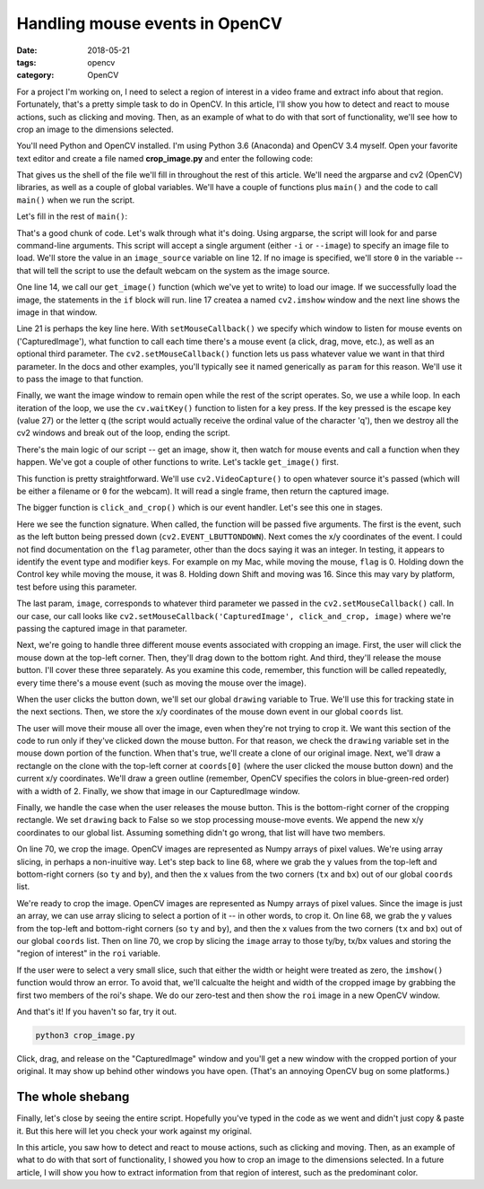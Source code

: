 Handling mouse events in OpenCV
###############################

:date: 2018-05-21
:tags: opencv
:category: OpenCV

For a project I'm working on, I need to select a region of interest in a video frame and extract info about that region. Fortunately, that's a pretty simple task to do in OpenCV. In this article, I'll show you how to detect and react to mouse actions, such as clicking and moving. Then, as an example of what to do with that sort of functionality, we'll see how to crop an image to the dimensions selected.

You'll need Python and OpenCV installed. I'm using Python 3.6 (Anaconda) and OpenCV 3.4 myself. Open your favorite text editor and create a file named **crop_image.py** and enter the following code:

.. code-block:: python
    :linenos: table

    import argparse
    import cv2

    coords = []
    drawing = False

    def main():

    def get_image(source):

    def click_and_crop(event, x, y, flag, image):

    if __name__ == "__main__":
        main()

That gives us the shell of the file we'll fill in throughout the rest of this article. We'll need the argparse and cv2 (OpenCV) libraries, as well as a couple of global variables. We'll have a couple of functions plus ``main()`` and the code to call ``main()`` when we run the script. 

Let's fill in the rest of ``main()``:

.. code-block:: python
    :linenos: table
    :linenostart: 7

    def main():
        # construct the argument parser and parse the arguments
        ap = argparse.ArgumentParser()
        ap.add_argument("-i", "--image", help="Path to the image")
        args = vars(ap.parse_args())
        image_source = args["image"] if args["image"] else 0
        # now get our image from either the file or built-in webcam
        image = get_image(image_source)
        if image is not None:
            # show the captured image in a window
            cv2.namedWindow('CapturedImage', cv2.WINDOW_NORMAL)
            cv2.imshow('CapturedImage', image)
            # specify the callback function to be called when the user
            # clicks/drags in the 'CapturedImage' window
            cv2.setMouseCallback('CapturedImage', click_and_crop, image)
            while True:
                # wait for Esc or q key and then exit
                key = cv2.waitKey(1) & 0xFF
                if key == 27 or key == ord("q"):
                    print('Image cropped at coordinates: {}'.format(coords))
                    cv2.destroyAllWindows()
                    break

That's a good chunk of code. Let's walk through what it's doing. Using argparse, the script will look for and parse command-line arguments. This script will accept a single argument (either ``-i`` or ``--image``) to specify an image file to load. We'll store the value in an ``image_source`` variable on line 12. If no image is specified, we'll store ``0`` in the variable -- that will tell the script to use the default webcam on the system as the image source.

One line 14, we call our ``get_image()`` function (which we've yet to write) to load our image. If we successfully load the image, the statements in the ``if`` block will run. line 17 createa a named ``cv2.imshow`` window and the next line shows the image in that window.

Line 21 is perhaps the key line here. With ``setMouseCallback()`` we specify which window to listen for mouse events on ('CapturedImage'), what function to call each time there's a mouse event (a click, drag, move, etc.), as well as an optional third parameter. The ``cv2.setMouseCallback()`` function lets us pass whatever value we want in that third parameter. In the docs and other examples, you'll typically see it named generically as ``param`` for this reason. We'll use it to pass the image to that function.

Finally, we want the image window to remain open while the rest of the script operates. So, we use a while loop. In each iteration of the loop, we use the ``cv.waitKey()`` function to listen for a key press. If the key pressed is the escape key (value 27) or the letter q (the script would actually receive the ordinal value of the character 'q'), then we destroy all the cv2 windows and break out of the loop, ending the script.

There's the main logic of our script -- get an image, show it, then watch for mouse events and call a function when they happen. We've got a couple of other functions to write. Let's tackle ``get_image()`` first.

.. code-block:: python
    :linenos: table
    :linenostart: 30

    def get_image(source):
        # open the camera, grab a frame, and release the camera
        cam = cv2.VideoCapture(source)
        image_captured, image = cam.read()
        cam.release()
        if (image_captured):
            return image
        return None

This function is pretty straightforward. We'll use ``cv2.VideoCapture()`` to open whatever source it's passed (which will be either a filename or ``0`` for the webcam). It will read a single frame, then return the captured image.

The bigger function is ``click_and_crop()`` which is our event handler. Let's see this one in stages.

.. code-block:: python
    :linenos: table
    :linenostart: 39

    def click_and_crop(event, x, y, flag, image):
        """
        Callback function, called by OpenCV when the user interacts
        with the window using the mouse. This function will be called
        repeatedly as the user interacts.
        """
        # get access to the two global variables we'll need
        global coords, drawing

Here we see the function signature. When called, the function will be passed five arguments. The first is the event, such as the left button being pressed down (``cv2.EVENT_LBUTTONDOWN``). Next comes the x/y coordinates of the event. I could not find documentation on the ``flag`` parameter, other than the docs saying it was an integer. In testing, it appears to identify the event type and modifier keys. For example on my Mac, while moving the mouse, ``flag`` is 0. Holding down the Control key while moving the mouse, it was 8. Holding down Shift and moving was 16. Since this may vary by platform, test before using this parameter.

The last param, ``image``, corresponds to whatever third parameter we passed in the ``cv2.setMouseCallback()`` call. In our case, our call looks like ``cv2.setMouseCallback('CapturedImage', click_and_crop, image)`` where we're passing the captured image in that parameter.

Next, we're going to handle three different mouse events associated with cropping an image. First, the user will click the mouse down at the top-left corner. Then, they'll drag down to the bottom right. And third, they'll release the mouse button. I'll cover these three separately. As you examine this code, remember, this function will be called repeatedly, every time there's a mouse event (such as moving the mouse over the image).

.. code-block:: python
    :linenos: table
    :linenostart: 47

        if event == cv2.EVENT_LBUTTONDOWN:
            # user has clicked the mouse's left button
            drawing = True
            # save those starting coordinates
            coords = [(x, y)]

When the user clicks the button down, we'll set our global ``drawing`` variable to True. We'll use this for tracking state in the next sections. Then, we store the x/y coordinates of the mouse down event in our global ``coords`` list.

.. code-block:: python
    :linenos: table
    :linenostart: 52

        elif event == cv2.EVENT_MOUSEMOVE:
            # user is moving the mouse within the window
            if drawing is True:
                # if we're in drawing mode, we'll draw a green rectangle
                # from the starting x,y coords to our current coords
                clone = image.copy()
                cv2.rectangle(clone, coords[0], (x, y), (0, 255, 0), 2)
                cv2.imshow('CapturedImage', clone)

The user will move their mouse all over the image, even when they're not trying to crop it. We want this section of the code to run only if they've clicked down the mouse button. For that reason, we check the ``drawing`` variable set in the mouse down portion of the function. When that's true, we'll create a clone of our original image. Next, we'll draw a rectangle on the clone with the top-left corner at ``coords[0]`` (where the user clicked the mouse button down) and the current x/y coordinates. We'll draw a green outline (remember, OpenCV specifies the colors in blue-green-red order) with a width of 2. Finally, we show that image in our CapturedImage window.

.. code-block:: python
    :linenos: table
    :linenostart: 60

        elif event == cv2.EVENT_LBUTTONUP:
            # user has released the mouse button, leave drawing mode
            # and crop the photo
            drawing = False
            # save our ending coordinates
            coords.append((x, y))
            if len(coords) == 2:
                # calculate the four corners of our region of interest
                ty, by, tx, bx = coords[0][1], coords[1][1], coords[0][0], coords[1][0]
                # crop the image using array slicing
                roi = image[ty:by, tx:bx]
                height, width = roi.shape[:2]
                if width > 0 and height > 0:
                    # make sure roi has height/width to prevent imshow error
                    # and show the cropped image in a new window
                    cv2.namedWindow("ROI", cv2.WINDOW_NORMAL)
                    cv2.imshow("ROI", roi)

Finally, we handle the case when the user releases the mouse button. This is the bottom-right corner of the cropping rectangle. We set ``drawing`` back to False so we stop processing mouse-move events. We append the new x/y coordinates to our global list. Assuming something didn't go wrong, that list will have two members. 

On line 70, we crop the image. OpenCV images are represented as Numpy arrays of pixel values. We're using array slicing, in perhaps a non-inuitive way. Let's step back to line 68, where we grab the y values from the top-left and bottom-right corners (so ``ty`` and ``by``), and then the x values from the two corners (``tx`` and ``bx``) out of our global ``coords`` list.

We're ready to crop the image. OpenCV images are represented as Numpy arrays of pixel values. Since the image is just an array, we can use array slicing to select a portion of it -- in other words, to crop it. On line 68, we grab the y values from the top-left and bottom-right corners (so ``ty`` and ``by``), and then the x values from the two corners (``tx`` and ``bx``) out of our global ``coords`` list. Then on line 70, we crop by slicing the ``image`` array to those ty/by, tx/bx values and storing the "region of interest" in the ``roi`` variable.

If the user were to select a very small slice, such that either the width or height were treated as zero, the ``imshow()`` function would throw an error. To avoid that, we'll calcualte the height and width of the cropped image by grabbing the first two members of the roi's shape. We do our zero-test and then show the ``roi`` image in a new OpenCV window.

And that's it! If you haven't so far, try it out. 

.. code-block:: bash

    python3 crop_image.py

Click, drag, and release on the "CapturedImage" window and you'll get a new window with the cropped portion of your original. It may show up behind other windows you have open. (That's an annoying OpenCV bug on some platforms.)

The whole shebang
-----------------

Finally, let's close by seeing the entire script. Hopefully you've typed in the code as we went and didn't just copy & paste it. But this here will let you check your work against my original.

.. code-block:: python
    :linenos: table

    import argparse
    import cv2

    coords = []
    drawing = False

    def main():
        # construct the argument parser and parse the arguments
        ap = argparse.ArgumentParser()
        ap.add_argument("-i", "--image", help="Path to the image")
        args = vars(ap.parse_args())
        image_source = args["image"] if args["image"] else 0
        # now get our image from either the file or built-in webcam
        image = get_image(image_source)
        if image is not None:
            # show the captured image in a window
            cv2.namedWindow('CapturedImage', cv2.WINDOW_NORMAL)
            cv2.imshow('CapturedImage', image)
            # specify the callback function to be called when the user
            # clicks/drags in the 'CapturedImage' window
            cv2.setMouseCallback('CapturedImage', click_and_crop, image)
            while True:
                # wait for Esc or q key and then exit
                key = cv2.waitKey(1) & 0xFF
                if key == 27 or key == ord("q"):
                    print('Image cropped at coordinates: {}'.format(coords))
                    cv2.destroyAllWindows()
                    break

    def get_image(source):
        # open the camera, grab a frame, and release the camera
        cam = cv2.VideoCapture(source)
        image_captured, image = cam.read()
        cam.release()
        if (image_captured):
            return image
        return None

    def click_and_crop(event, x, y, flag, image):
        """
        Callback function, called by OpenCV when the user interacts
        with the window using the mouse. This function will be called
        repeatedly as the user interacts.
        """
        # get access to a couple of global variables we'll need
        global coords, drawing
        if event == cv2.EVENT_LBUTTONDOWN:
            # user has clicked the mouse's left button
            drawing = True
            # save those starting coordinates
            coords = [(x, y)]
        elif event == cv2.EVENT_MOUSEMOVE:
            # user is moving the mouse within the window
            if drawing is True:
                # if we're in drawing mode, we'll draw a green rectangle
                # from the starting x,y coords to our current coords
                clone = image.copy()
                cv2.rectangle(clone, coords[0], (x, y), (0, 255, 0), 2)
                cv2.imshow('CapturedImage', clone)
        elif event == cv2.EVENT_LBUTTONUP:
            # user has released the mouse button, leave drawing mode
            # and crop the photo
            drawing = False
            # save our ending coordinates
            coords.append((x, y))
            if len(coords) == 2:
                # calculate the four corners of our region of interest
                ty, by, tx, bx = coords[0][1], coords[1][1], coords[0][0], coords[1][0]
                # crop the image using array slicing
                roi = image[ty:by, tx:bx]
                height, width = roi.shape[:2]
                if width > 0 and height > 0:
                    # make sure roi has height/width to prevent imshow error
                    # and show the cropped image in a new window
                    cv2.namedWindow("ROI", cv2.WINDOW_NORMAL)
                    cv2.imshow("ROI", roi)

    if __name__ == "__main__":
        main()

In this article, you saw how to detect and react to mouse actions, such as clicking and moving. Then, as an example of what to do with that sort of functionality, I showed you how to crop an image to the dimensions selected. In a future article, I will show you how to extract information from that region of interest, such as the predominant color.